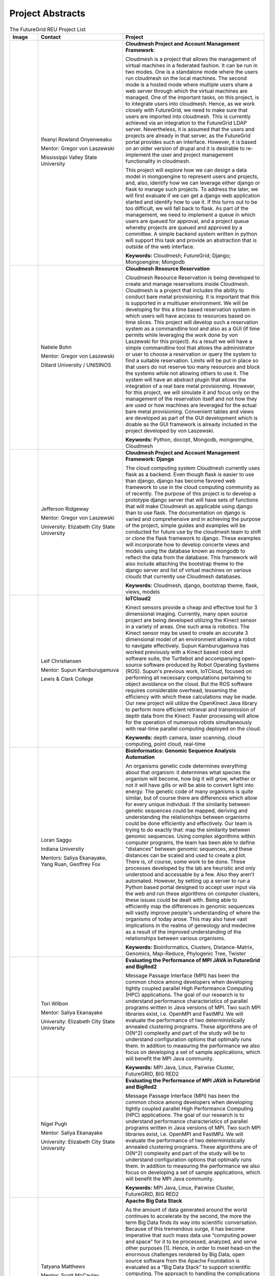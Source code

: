 Project Abstracts
======================================================================


.. list-table:: The FutureGrid REU Project List
   :widths: 10 30 50
   :header-rows: 1

   * - Image
     - Contact
     - Project
   * - 

       .. image:: images/photo_ifeanyi.png
          :height: 100

     - Ifeanyi Rowland Onyenweaku

       Mentor: Gregor von Laszewski
       
       Mississippi Valley State University
       
       .. image:: images/mvsu_ifeanyi.png
          :height: 100
          
     - **Cloudmesh Project and Account Management Framework**:

       Cloudmesh is a project that allows the management of virtual 	   
       machines in a federated fashion. It can be run in two modes. 	   
       One is a standalone mode where the users run cloudmesh on the 	    
       local machines. The second mode is a hosted mode where multiple 	      
       users share a web server through which the virtual machines are 	      
       managed. One of the important tasks, on this project, is to 	  
       integrate users into cloudmesh. Hence, as we work closely with 	     
       FutureGrid, we need to make sure that users are imported into 	    
       cloudmesh. This is currently achieved via an integration to the 	      
       FutureGrid LDAP server. Nevertheless, it is assumed that the 	   
       users and projects are already in that server, as the 	    	   
       FutureGrid portal provides such an interface. However, it is 	   
       based on an older version of drupal and it is desirable to    	    
       re-implement the user and project management functionality in  	     
       cloudmesh.
       
       This project will explore how we can design a data model in 	  
       mongoengine to represent users and projects, and, also, 	 	
       identify how we can leverage either django or flask to manage 	    
       such projects. To address the later, we will first evaluate if 	     
       we can get a django web application started and identify how to 	      
       use it. If this turns out to be too difficult, we will fall 	  
       back to flask. As part of the management, we need to implement 	     
       a queue in which users are queued for approval, and a project 	    
       queue whereby projects are queued and approved by a committee. 	     
       A simple backend system written in python will support this 	  
       task and provide an abstraction that is outside of the web 	 
       interface.

       **Keywords:** Cloudmesh; FutureGrid; Django; Mongoengine; Mongodb
   * - 

       .. image:: images/photo_natiele.png
          :height: 100

     - Natiele Bohn

       Mentor: Gregor von Laszewski
       
       Dillard University / UNISINOS
       
       .. image:: images/dillard.png
          :height: 100
          
       .. image:: images/unisinos.png
          :height: 100
          
     - **Cloudmesh Resource Reservation**

       Cloudmesh Resource Reservation is being developed to create and
       manage reservations inside Cloudmesh. Cloudmesh is a project
       that includes the ability to conduct bare metal
       provisioning. It is important that this is supported in a
       multiuser environment. We will be developing for this a time
       based reservation system in which users will have access to
       resources based on time slices. This project will develop such
       a reservation system as a commandline tool and also as a GUI
       (if time permits while leveraging the work done by von
       Laszewski for this project). As a result we will have a simple
       commandline tool that allows the administrator or user to
       choose a reservation or query the system to find a suitable
       reservation. Limits will be put in place so that users do not
       reserve too many resources and block the systems while not
       allowing others to use it. The system will have an abstract
       plugin that allows the integration of a real bare metal
       provisioning. However, for this project, we will simulate it
       and focus only on the management of the reservation itself and
       not how they are used or how machines are leveraged for the
       actual bare metal provisioning. Convenient tables and views are
       developed as part of the GUI development which is doable as the
       GUI framework is already included in the project developed by
       von Laszewski.  

       **Keywords:** Python, docopt, Mongodb, mongoengine, Cloudmesh
   * - 

       .. image:: images/rsz_1rsz_photo_jeff1.png
          :height: 100

     - Jefferson Ridgeway

       Mentor: Gregor von Laszewski
       
       University: Elizabeth City State University 
       
       .. image:: images/elizabeth_city_logo.png
          :height: 100
     
     - **Cloudmesh Project and Account Management Framework: Django**

       The cloud computing system Cloudmesh currently uses flask
       as a backend. Even though flask is easier to use than django, 
       django has become favored  web framework to use 
       in the cloud computing community as of recently.    
       The purpose of this project is to develop a
       prototype django server that will have sets of functions that
       will make Cloudmesh as applicable using django than to use flask. 
       The documentation on django is varied and comprehensive and in 
       achieving the purpose of the project, simple guides and examples will
       be conducted for future use by the cloudmesh team to shift or clone
       the flask framework to django. These examples will incorporate
       how to develop concerte views and models using the database 
       known as mongodb to reflect the data from the database. This framework will also include 
       attaching the bootstrap theme to the django server and list of 
       virtual machines on various clouds that currently use Cloudmesh databases.

       **Keywords:** Cloudmesh, django, bootstrap theme, flask, views, models
       
   * - 
       .. image:: images/photo.JPG
          :height: 100

     - Leif Christiansen

       Mentor: Supun Kamburugamuva
       
       Lewis & Clark College
       
       .. image:: images/LC.jpg
          :height: 100
       
     - **IoTCloud2**

       Kinect sensors provide a cheap and effective tool for 3 dimensional
       imaging. Currently, many open source project are being developed 
       utilizing the Kinect sensor in a variety of areas. One such area is
       robotics. The Kinect sensor may be used to create an accurate 3
       dimensional model of an environment allowing a robot to navigate
       effectively. Supun Kamburugamuva has worked previously with a Kinect
       based robot and software suite, the Turtlebot and accompanying 
       open-source software produced by Robot Operating Systems (ROS). 
       Supun's previous work, IoTCloud, focused on performing all necessary
       computations pertaining to object avoidance on the cloud. But the 
       ROS software requires considerable overhead, lessening the efficiency
       with which these calculations may be made. Our new project will 
       utilize the OpenKinect Java library to perform more efficient 
       retrieval and transmission of depth data from the Kinect. Faster
       processing will allow for the operation of numerous robots 
       simultaneously with real-time parallel computing deployed on the 
       cloud.
       
       
       
       
       
       **Keywords:** depth camera, laser scanning, cloud computing, point cloud, real-time
	   
   * -
  
       .. image:: images/saggu.png
          :height: 100

     - Loran Saggu
       
       Indiana University
       
       .. image:: images/iu.jpeg
          :height: 100

       Mentors: Saliya Ekanayake, Yang Ruan, Geoffrey Fox
     - **BioInformatics: Genomic Sequence Analysis Automation**

       An organisms genetic code determines everything about that organism: it determines what species the organism will become, how big it will grow, whether or not it will have gills or will be able to convert light into energy. The genetic code of many organisms is quite similar, but of course there are differences which allow for every unique individual. If the similarity between genetic sequences could be mapped, deriving and understanding the relationships between organisms could be done efficiently and effectively. Our team is trying to do exactly that: map the similarity between genomic sequences. Using complex algorithms within computer programs, the team has been able to define "distances" between genomic sequences, and these distances can be scaled and used to create a plot. There is, of course, some work to be done. These processes developed by the lab are heuristic and only understood and accessable by a few. Also they aren't automated. However, by setting up a server to run a Python based portal designed to accept user input via the web and run these algorithms on computer clusters, these issues could be dealt with. Being able to efficiently map the differences in genomic sequences will vastly improve people's understanding of where the organisms of today arose. This may also have vast implications in the realms of geneology and medecine as a result of the improved understanding of the relationships between various organisms.
       
       **Keywords:** Bioinformatics, Clusters, Distance-Matrix, Genomics, Map-Reduce, Phylogenic Tree, Twister
 
   * -
  
       .. image:: images/photo_tori.png
          :height: 100

     - Tori Wilbon

       Mentor: Saliya Ekanayake
       
       University: Elizabeth City State University
       
       .. image:: images/elizabeth_city_logo.png
          :height: 100
          
     - **Evaluating the Performance of MPI JAVA in FutureGrid and BigRed2**

       Message Passage Interface (MPI) has been the common choice among developers when developing tightly coupled parallel High Performance Computing (HPC) applications. The goal of our research is to understand performance characteristics of parallel programs written in Java versions of MPI. Two such MPI libraries exist, i.e. OpenMPI and FastMPJ. We will evaluate the performance of two deterministically annealed clustering programs. These algorithms are of O(N^2) complexity and part of the study will be to understand configuration options that optimally runs them. In addition to measuring the performance we also focus on developing a set of sample applications, which will benefit the MPI Java community.

       **Keywords:** MPI Java, Linux, Pairwise Cluster, FutureGRID, BIG RED2

   * -
   
       .. image:: images/photo_nigel.png
          :height: 100

     - Nigel Pugh

       Mentor: Saliya Ekanayake
       
       University: Elizabeth City State University
       
       .. image:: images/elizabeth_city_logo.png
          :height: 100
          
       
     - **Evaluating the Performance of MPI JAVA in FutureGrid and BigRed2**

       Message Passage Interface (MPI) has been the common choice among developers when developing tightly coupled parallel High Performance Computing (HPC) applications. The goal of our research is to understand performance characteristics of parallel programs written in Java versions of MPI. Two such MPI libraries exist, i.e. OpenMPI and FastMPJ. We will evaluate the performance of two deterministically annealed clustering programs. These algorithms are of O(N^2) complexity and part of the study will be to understand configuration options that optimally runs them. In addition to measuring the performance we also focus on developing a set of sample applications, which will benefit the MPI Java community.

       **Keywords:** MPI Java, Linux, Pairwise Cluster, FutureGRID, BIG RED2



   * -
   
       .. image:: images/taty_fixed.png
          :height: 100

     - Tatyana Matthews

       Mentor: Scott McCaulay
       
       University: Elizabeth City State University
       
       .. image:: images/elizabeth_city_logo.png
          :height: 100
       
     - **Apache Big Data Stack**

       As the amount of data generated around the world continues to accelerate by the second, the more the
       term Big Data finds its way into scientific conversation. Because of this tremendous surge, it has become
       imperative that such mass data use “computing power and space” for it to be processed, analyzed, and
       serve other purposes [1]. Hence, in order to meet head-on the enormous challenges rendered by Big Data, open
       source software from the Apache Foundation is evaluated as a “Big Data Stack” to support scientific computing.
       The approach to handling the complications surrounding Big Data involve installing and testing as many open-source
       software packages from the Apache Big Data Stack as possible on FutureGrid machines and later making those
       packages accessible utilizing Chef. The packages will be built into projects and from that point Chef will
       be used to transform the infrastructure of each project’s code, making it agile and accessible through a network
       of servers [2]. Essentially, this research will demonstrate how the Apache Big Data Stack can be used and applied
       to solve complex problems regarding Big Data.


       **Keywords:** Apache Big Data Stack, Chef, FutureGrid, Big Data

   * -
   
       .. image:: images/kjs.png
          :height: 100

     - Khaliq Satchell

       Mentor: Dr. Geoffrey Fox, Yang Ruan
       
       University: Elizabeth City State University
       
       .. image:: images/elizabeth_city_logo.png
          :height: 100
       
     - **The Use Of Parallelization Support To Speed Up PlotViz3**

        In biology there is a scientific field that develops methods and software tools for organizing and 
        analyzing biological data. That field is bioinformatics and it combines computer science with other 
        fields in order to study biological data and processes which in turn can provide meaningful information 
        on genomic sequences. Currently, there is a software called PlotViz3, a three-dimensional data point 
        browser, which can be helpful for scientists in the field of bioinformatics. PlotViz3 can be used to 
        interactively discover intrinsic structures efficiently of which are high-dimensional and contain large 
        volumes of data. This means that scientists will be able to find the correlations between the DNA
        sequence clusters that they have data for more effectively than their previous methods such as phylogenetic 
        trees. This software should be accessible to every scientist working in bioinformatics but has yet to be 
        put out there for them because the process is not easily done. Once it is basic enough for simple execution 
        then scientist will have a new and more efficient tool for analyzing organism's genomic sequences. The
        purpose of this project is to add parallelization support to the code for multithreading PlotViz3. The code 
        in the software uses the C++ programming language which is what I shall be using to make improvements. In 
        the end, adding this support will speed up the virtualization process in the software and make it less time 
        consuming when looking for results quickly and efficiently.


       **Keywords:** Bioinformatics, Genomic Sequences, PlotViz3, Phylogenetic Trees, Multithreading, Parallelization, C++


